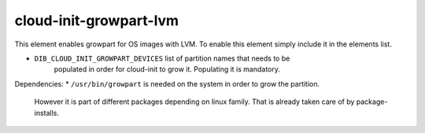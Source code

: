 =============
cloud-init-growpart-lvm
=============

This element enables growpart for OS images with LVM.
To enable this element simply include it in the elements list.

* ``DIB_CLOUD_INIT_GROWPART_DEVICES`` list of partition names that needs to be 
    populated in order for cloud-init to grow it. Populating it is mandatory.

Dependencies:
* ``/usr/bin/growpart`` is needed on the system in order to grow the partition.
    However it is part of different packages depending on linux family. That
    is already taken care of by package-installs.